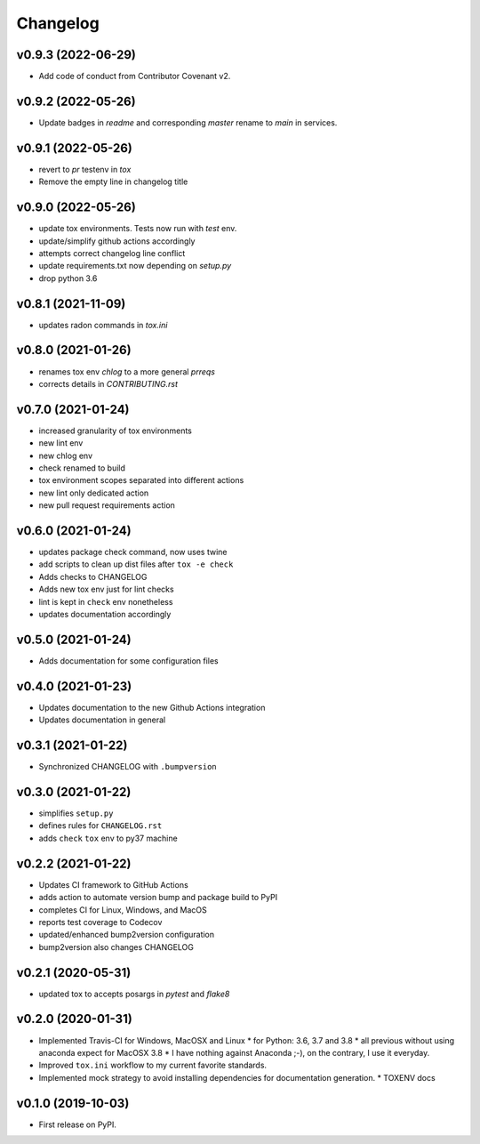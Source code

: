 
Changelog
=========

v0.9.3 (2022-06-29)
------------------------------------------------------------

* Add code of conduct from Contributor Covenant v2.

v0.9.2 (2022-05-26)
------------------------------------------------------------

* Update badges in `readme` and corresponding `master` rename to `main` in services.

v0.9.1 (2022-05-26)
------------------------------------------------------------

* revert to `pr` testenv in `tox`
* Remove the empty line in changelog title

v0.9.0 (2022-05-26)
------------------------------------------------------------

* update tox environments. Tests now run with `test` env.
* update/simplify github actions accordingly
* attempts correct changelog line conflict
* update requirements.txt now depending on `setup.py`
* drop python 3.6

v0.8.1 (2021-11-09)
------------------------------------------------------------

* updates radon commands in `tox.ini`

v0.8.0 (2021-01-26)
------------------------------------------------------------

* renames tox env `chlog` to a more general `prreqs`
* corrects details in `CONTRIBUTING.rst`

v0.7.0 (2021-01-24)
------------------------------------------------------------

* increased granularity of tox environments
* new lint env
* new chlog env
* check renamed to build
* tox environment scopes separated into different actions
* new lint only dedicated action
* new pull request requirements action

v0.6.0 (2021-01-24)
------------------------------------------------------------

* updates package check command, now uses twine
* add scripts to clean up dist files after ``tox -e check``
* Adds checks to CHANGELOG
* Adds new tox env just for lint checks
* lint is kept in ``check`` env nonetheless
* updates documentation accordingly

v0.5.0 (2021-01-24)
------------------------------------------------------------

* Adds documentation for some configuration files

v0.4.0 (2021-01-23)
------------------------------------------------------------

* Updates documentation to the new Github Actions integration
* Updates documentation in general

v0.3.1 (2021-01-22)
------------------------------------------------------------

* Synchronized CHANGELOG with ``.bumpversion``

v0.3.0 (2021-01-22)
------------------------------------------------------------

* simplifies ``setup.py``
* defines rules for ``CHANGELOG.rst``
* adds ``check`` ``tox`` env to py37 machine

v0.2.2 (2021-01-22)
------------------------------------------------------------

* Updates CI framework to GitHub Actions
* adds action to automate version bump and package build to PyPI
* completes CI for Linux, Windows, and MacOS
* reports test coverage to Codecov
* updated/enhanced bump2version configuration
* bump2version also changes CHANGELOG

v0.2.1 (2020-05-31)
-------------------

* updated tox to accepts posargs in `pytest` and `flake8`

v0.2.0 (2020-01-31)
-------------------

* Implemented Travis-CI for Windows, MacOSX and Linux
  * for Python: 3.6, 3.7 and 3.8
  * all previous without using anaconda expect for MacOSX 3.8
  * I have nothing against Anaconda ;-), on the contrary, I use it everyday.
* Improved ``tox.ini`` workflow to my current favorite standards.
* Implemented mock strategy to avoid installing dependencies for documentation generation.
  * TOXENV docs

v0.1.0 (2019-10-03)
-------------------

* First release on PyPI.
